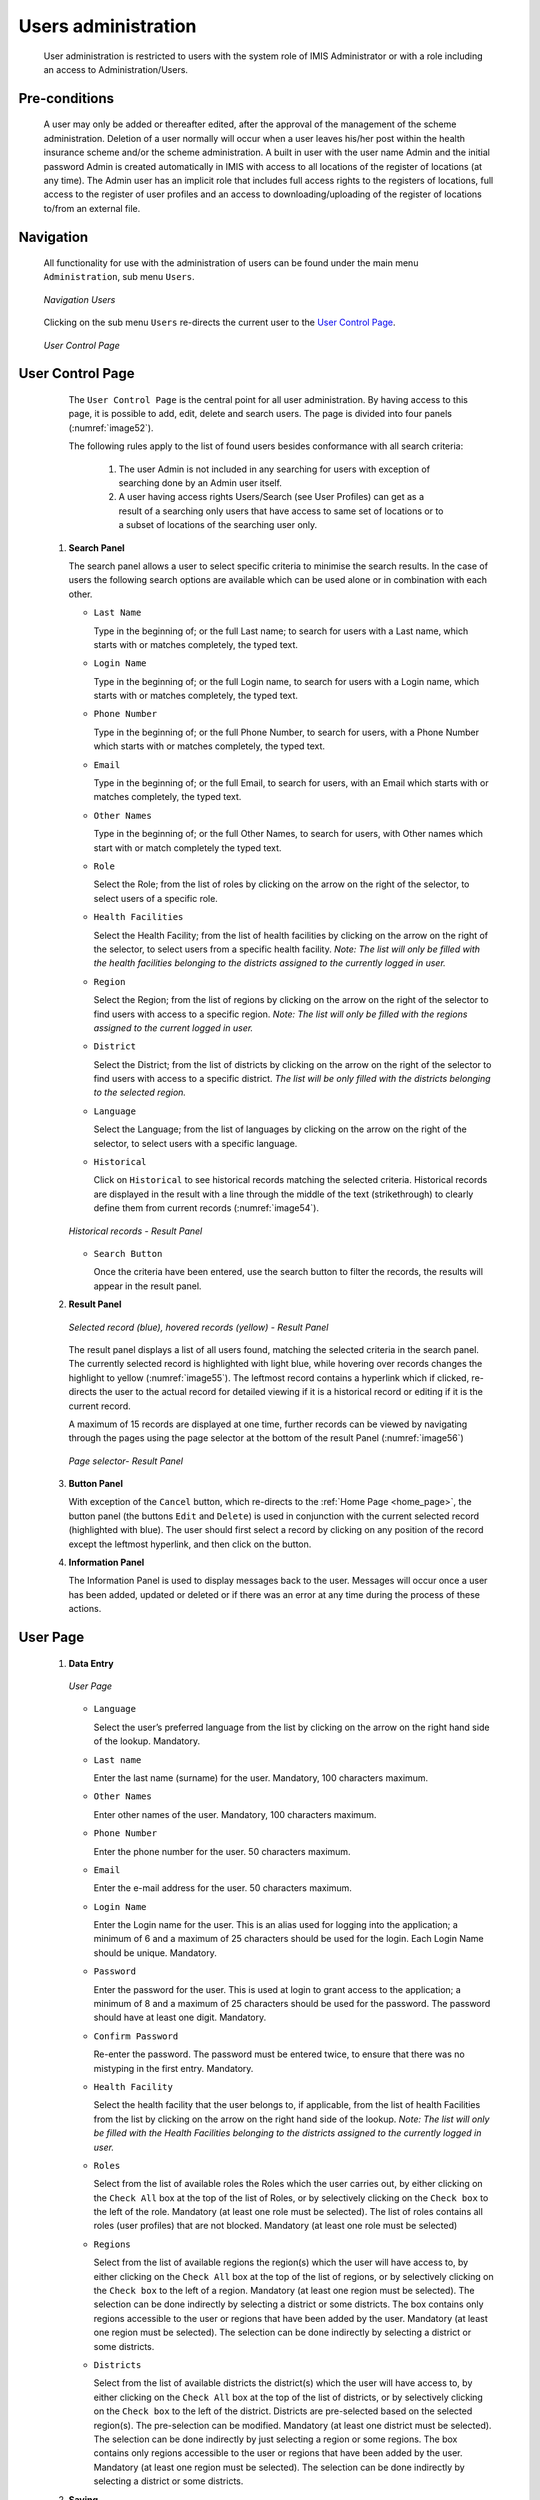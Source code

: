 

Users administration
^^^^^^^^^^^^^^^^^^^^

  User administration is restricted to users with the system role of IMIS Administrator or with a role including an access to Administration/Users.

Pre-conditions
""""""""""""""

  A user may only be added or thereafter edited, after the approval of the management of the scheme administration. Deletion of a user normally will occur when a user leaves his/her post within the health insurance scheme and/or the scheme administration. A built in user with the user name Admin and the initial password Admin is created automatically in IMIS with access to all locations of the register of locations (at any time). The Admin user has an implicit role that includes full access rights to the registers of locations, full access to the register of user profiles and an access to downloading/uploading of the register of locations to/from an external file.

Navigation
""""""""""

  All functionality for use with the administration of users can be found under the main menu ``Administration``, sub menu ``Users``.

  .. _image52:
  .. figure:: /img/user_manual/image45.png
    :align: center

    `Navigation Users`

  Clicking on the sub menu ``Users`` re-directs the current user to the `User Control Page <#user-control-page>`__\ .

  .. _image53:
  .. figure:: /img/user_manual/image46.png
    :align: center

    `User Control Page`

User Control Page
"""""""""""""""""

  The ``User Control Page`` is the central point for all user administration. By having access to this page, it is possible to add, edit, delete and search users. The page is divided into four panels (:numref:`image52`).

  The following rules apply to the list of found users besides conformance with all search criteria:

    #.  The user Admin is not included in any searching for users with exception of  searching done by an Admin user itself.

    #.  A user having access rights Users/Search (see User Profiles) can get as a result of a searching only users that have access to same set of locations or to a subset of locations of the searching user only.


 #. **Search Panel**

    The search panel allows a user to select specific criteria to minimise the search results. In the case of users the following search options are available which can be used alone or in combination with each other.

    * ``Last Name``

      Type in the beginning of; or the full Last name; to search for users with a Last name, which starts with or matches completely, the typed text.

    * ``Login Name``

      Type in the beginning of; or the full Login name, to search for users with a Login name, which starts with or matches completely, the typed text.

    * ``Phone Number``

      Type in the beginning of; or the full Phone Number, to search for users, with a Phone Number which starts with or matches completely, the typed text.

    * ``Email``

      Type in the beginning of; or the full Email, to search for users, with an Email which starts with or matches completely, the typed text.

    * ``Other Names``

      Type in the beginning of; or the full Other Names, to search for users, with Other names which start with or match completely the typed text.

    * ``Role``

      Select the Role; from the list of roles by clicking on the arrow on the right of the selector, to select users of a specific role.

    * ``Health Facilities``

      Select the Health Facility; from the list of health facilities by clicking on the arrow on the right of the selector, to select users from a specific health facility. *Note: The list will only be filled with the health facilities belonging to the districts assigned to the currently logged in user.*

    * ``Region``

      Select the Region; from the list of regions by clicking on the arrow on the right of the selector to find users with access to a specific region. *Note: The list will only be filled with the regions assigned to the current logged in user.*

    * ``District``

      Select the District; from the list of districts by clicking on the arrow on the right of the selector to find users with access to a specific district. *The list will be only filled with the districts belonging to the selected region.*

    * ``Language``

      Select the Language; from the list of languages by clicking on the arrow on the right of the selector, to select users with a specific language.

    * ``Historical``

      Click on ``Historical`` to see historical records matching the selected criteria. Historical records are displayed in the result with a line through the middle of the text (strikethrough) to clearly define them from current records (:numref:`image54`).

    .. _image54:
    .. figure:: /img/user_manual/image47.png
      :align: center

      `Historical records - Result Panel`

    * ``Search Button``

      Once the criteria have been entered, use the search button to filter the records, the results will appear in the result panel.

 #. **Result Panel**

    .. _image55:
    .. figure:: /img/user_manual/image48.png
      :align: center

      `Selected record (blue), hovered records (yellow) - Result Panel`

    The result panel displays a list of all users found, matching the selected criteria in the search panel. The currently selected record is highlighted with light blue, while hovering over records changes the highlight to yellow (:numref:`image55`). The leftmost record contains a hyperlink which if clicked, re-directs the user to the actual record for detailed viewing if it is a historical record or editing if it is the current record.

    A maximum of 15 records are displayed at one time, further records can be viewed by navigating through the pages using the page selector at the bottom of the result Panel (:numref:`image56`)

    .. _image56:
    .. figure:: /img/user_manual/image11.png
      :align: center

      `Page selector- Result Panel`

 #. **Button Panel**

    With exception of the ``Cancel`` button, which re-directs to the :ref:`Home Page <home_page>`, the button panel (the buttons ``Edit`` and ``Delete``) is used in conjunction with the current selected record (highlighted with blue). The user should first select a record by clicking on any position of the record except the leftmost hyperlink, and then click on the button.

 #. **Information Panel**

    The Information Panel is used to display messages back to the user. Messages will occur once a user has been added, updated or deleted or if there was an error at any time during the process of these actions.

­User Page
""""""""""

 #. **Data Entry**

    .. _image57:
    .. figure:: /img/user_manual/image49.png
      :align: center

      `User Page`

    * ``Language``

      Select the user’s preferred language from the list by clicking on the arrow on the right hand side of the lookup. Mandatory.

    * ``Last name``

      Enter the last name (surname) for the user. Mandatory, 100 characters maximum.

    * ``Other Names``

      Enter other names of the user. Mandatory, 100 characters maximum.

    * ``Phone Number``

      Enter the phone number for the user. 50 characters maximum.

    * ``Email``

      Enter the e-mail address for the user. 50 characters maximum.

    * ``Login Name``

      Enter the Login name for the user. This is an alias used for logging into the application; a minimum of 6 and a maximum of 25 characters should be used for the login. Each Login Name should be unique. Mandatory.

    * ``Password``

      Enter the password for the user. This is used at login to grant access to the application; a minimum of 8 and a maximum of 25 characters should be used for the password. The password should have at least one digit. Mandatory.

    * ``Confirm Password``

      Re-enter the password. The password must be entered twice, to ensure that there was no mistyping in the first entry. Mandatory.

    * ``Health Facility``

      Select the health facility that the user belongs to, if applicable, from the list of health Facilities from the list by clicking on the arrow on the right hand side of the lookup. *Note: The list will only be filled with the Health Facilities belonging to the districts assigned to the currently logged in user.*

    * ``Roles``

      Select from the list of available roles the Roles which the user carries out, by either clicking on the ``Check All`` box at the top of the list of Roles, or by selectively clicking on the ``Check box`` to the left of the role. Mandatory (at least one role must be selected). The list of roles contains all roles (user profiles) that are not blocked. Mandatory (at least one role must be selected)

    * ``Regions``

      Select from the list of available regions the region(s) which the user will have access to, by either clicking on the ``Check All`` box at the top of the list of regions, or by selectively clicking on the ``Check box`` to the left of a region. Mandatory (at least one region must be selected). The selection can be done indirectly by selecting a district or some districts. The box contains only regions accessible to the user or regions that have been added by the user. Mandatory (at least one region must be selected). The selection can be done indirectly by selecting a district or some districts.

    * ``Districts``

      Select from the list of available districts the district(s) which the user will have access to, by either clicking on the ``Check All`` box at the top of the list of districts, or by selectively clicking on the ``Check box`` to the left of the district. Districts are pre-selected based on the selected region(s). The pre-selection can be modified. Mandatory (at least one district must be selected). The selection can be done indirectly by just selecting a region or some regions. The box contains only regions accessible to the user or regions that have been added by the user. Mandatory (at least one region must be selected). The selection can be done indirectly by selecting a district or some districts.

 #. **Saving**

    Once all mandatory data is entered, clicking on the ``Save`` button will save the record. The user will be re-directed back to the `User Control Page <#user-control-page>`__, with the newly saved record displayed and selected in the result panel. A message confirming that the user has been saved will appear on the Information Panel.

 #. **Mandatory data**

    If mandatory data is not entered at the time the user clicks the ``Save`` button, a message will appear in the Information Panel, and the data fields will take the focus (by an asterisk on the right of the corresponding data field).

 #. **Cancel**

    By clicking on the ``Cancel`` button, the user will be re-directed to the `User Control Page. <#user-control-page>`__

Adding a User
"""""""""""""

  Click on the Add button to re-direct to the `User Page <#user-page>`__.

  When the page opens all entry fields are empty. See the `User Page <#user-page>`__ for information on the data entry and mandatory fields.

Editing a User
""""""""""""""

  Click on the Edit button to re-direct to the `User Page <#user-page>`__

  The page will open with the current information loaded into the data entry fields. See the `User Page <#user-page>`__ for information on the data entry and mandatory fields

Deleting a User
"""""""""""""""

  Click on the Delete button to delete the currently selected record

  Before deleting a confirmation popup (:numref:`image58`) is displayed, this requires the user to confirm if the action should really be carried out.

  .. _image58:
  .. figure:: /img/user_manual/image24.png
    :align: center

    `Delete confirmation- Button Panel`

  When a user is deleted, all records retaining to the deleted user will still be available by selecting historical records.
